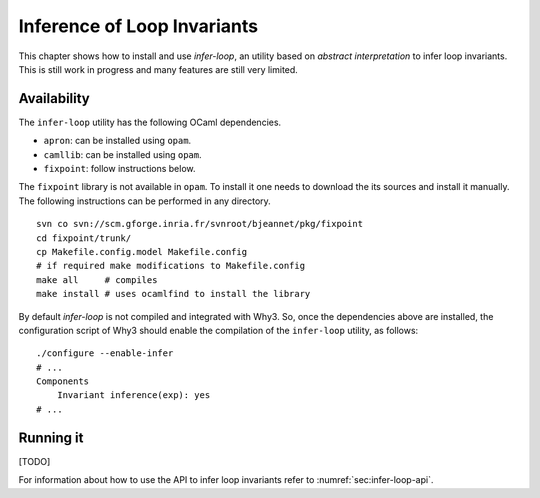 
.. _chap.inferloop:

Inference of Loop Invariants
============================

This chapter shows how to install and use *infer-loop*, an utility
based on *abstract interpretation* to infer loop invariants. This is
still work in progress and many features are still very limited.

Availability
------------

The ``infer-loop`` utility has the following OCaml dependencies.

-  ``apron``: can be installed using ``opam``.

-  ``camllib``: can be installed using ``opam``.

-  ``fixpoint``: follow instructions below.

The ``fixpoint`` library is not available in ``opam``. To install it
one needs to download the its sources and install it manually. The
following instructions can be performed in any directory.

::

    svn co svn://scm.gforge.inria.fr/svnroot/bjeannet/pkg/fixpoint
    cd fixpoint/trunk/
    cp Makefile.config.model Makefile.config
    # if required make modifications to Makefile.config
    make all     # compiles
    make install # uses ocamlfind to install the library

By default *infer-loop* is not compiled and integrated with Why3. So,
once the dependencies above are installed, the configuration script of
Why3 should enable the compilation of the ``infer-loop`` utility, as
follows:

::

    ./configure --enable-infer
    # ...
    Components
        Invariant inference(exp): yes
    # ...

Running it
----------

[TODO]

For information about how to use the API to infer loop invariants refer
to :numref:`sec:infer-loop-api`.
